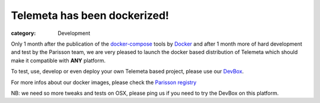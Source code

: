 Telemeta has been dockerized!
#############################

:category: Development

Only 1 month after the publication of the `docker-compose <https://docs.docker.com/compose/>`_ tools by `Docker <https://www.docker.com/>`_ and after 1 month more of hard development and test by the Parisson team, we are very pleased to launch the docker based distribution of Telemeta which should make it compatible with **ANY** platform.

To test, use, develop or even deploy your own Telemeta based project, please use our `DevBox <https://github.com/Parisson/DevBox>`_.

For more infos about our docker images, please check the `Parisson registry <https://registry.hub.docker.com/u/parisson/>`_

NB: we need so more tweaks and tests on OSX, please ping us if you need to try the DevBox on this platform.
